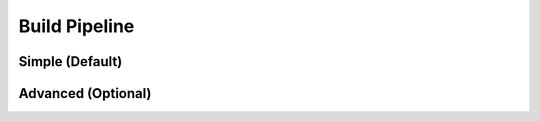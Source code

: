 Build Pipeline
==============

Simple (Default)
----------------

Advanced (Optional)
-------------------